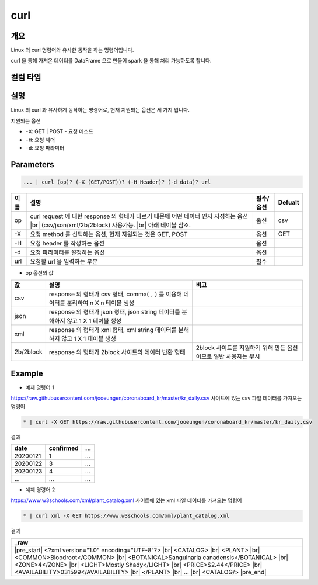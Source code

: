 curl
==========

개요
------

Linux 의 curl 명령어와 유사한 동작을 하는 명령어입니다.

curl 을 통해 가져온 데이터를 DataFrame 으로 만들어 spark 을 통해 처리 가능하도록 합니다.

컬럼 타입
----------------------------------------------------------------------------------------------------

    
설명
------

Linux 의 curl 과 유사하게 동작하는 명령어로, 현재 지원되는 옵션은 세 가지 입니다.

지원되는 옵션

- ``-X``: GET | POST - 요청 메소드
- ``-H``: 요청 헤더
- ``-d``: 요청 파라미터

Parameters
------------

.. code-block:: none

   ... | curl (op)? (-X (GET/POST))? (-H Header)? (-d data)? url

.. list-table::
   :header-rows: 1

   * - 이름
     - 설명
     - 필수/옵션
     - Defualt
   * - op
     - curl request 에 대한 response 의 형태가 다르기 때문에 어떤 데이터 인지 지정하는 옵션 |br| (csv/json/xml/2b/2block) 사용가능. |br| 아래 테이블 참조.
     - 옵션
     - csv
   * - -X
     - 요청 method 를 선택하는 옵션, 현재 지원되는 것은 GET, POST
     - 옵션
     - GET
   * - -H
     - 요청 header 를 작성하는 옵션
     - 옵션
     - 
   * - -d
     - 요청 파라미터를 설정하는 옵션
     - 옵션
     -
   * - url
     - 요청할 url 을 입력하는 부분
     - 필수
     - 

- op 옵션의 값

.. list-table::
   :header-rows: 1

   * - 값
     - 설명
     - 비고
   * - csv
     - response 의 형태가 csv 형태, comma( ``,`` ) 를 이용해 데이터를 분리하여 n X n 테이블 생성
     - 
   * - json
     - response 의 형태가 json 형태, json string 데이터를 분해하지 않고 1 X 1 테이블 생성
     - 
   * - xml
     - response 의 형태가 xml 형태, xml string 데이터를 분해하지 않고 1 X 1 테이블 생성
     - 
   * - 2b/2block
     - response 의 형태가 2block 사이트의 데이터 반환 형태
     - 2block 사이트를 지원하기 위해 만든 옵션이므로 일반 사용자는 무시

Example
----------

- 예제 명령어 1

https://raw.githubusercontent.com/jooeungen/coronaboard_kr/master/kr_daily.csv 사이트에 있는 csv 파일 데이터를 가져오는 명령어

.. code-block:: none

    * | curl -X GET https://raw.githubusercontent.com/jooeungen/coronaboard_kr/master/kr_daily.csv 

결과

.. list-table::
   :header-rows: 1

   * - date
     - confirmed
     - ...
   * - 20200121
     - 1
     - ...
   * - 20200122
     - 3
     - ...
   * - 20200123
     - 4
     - ...
   * - ...
     - ...
     - ...

- 예제 명령어 2

https://www.w3schools.com/xml/plant_catalog.xml 사이트에 있는 xml 파일 데이터를 가져오는 명령어

.. code-block:: none

    * | curl xml -X GET https://www.w3schools.com/xml/plant_catalog.xml

결과

.. list-table::
   :header-rows: 1

   * - _raw
   * - |pre_start| <?xml version="1.0" encoding="UTF-8"?> |br| <CATALOG> |br|   <PLANT> |br|     <COMMON>Bloodroot</COMMON> |br|     <BOTANICAL>Sanguinaria canadensis</BOTANICAL> |br|     <ZONE>4</ZONE> |br|     <LIGHT>Mostly Shady</LIGHT> |br|     <PRICE>$2.44</PRICE> |br|     <AVAILABILITY>031599</AVAILABILITY> |br|   </PLANT> |br|   ... |br| <CATALOG/> |pre_end|

.. |br| raw:: html

  <br/>

.. |pre_start| raw:: html

  <pre>

.. |pre_end| raw:: html

  <pre/>
